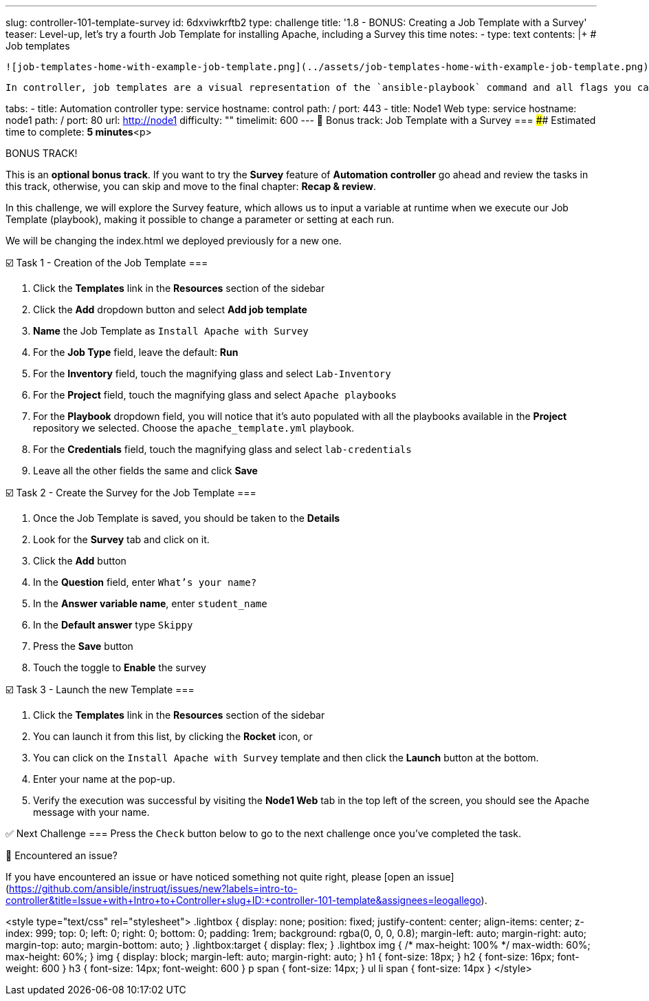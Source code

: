 ---
slug: controller-101-template-survey
id: 6dxviwkrftb2
type: challenge
title: '1.8 - BONUS: Creating a Job Template with a Survey'
teaser: Level-up, let's try a fourth Job Template for installing Apache, including
  a Survey this time
notes:
- type: text
  contents: |+
    # Job templates

    ![job-templates-home-with-example-job-template.png](../assets/job-templates-home-with-example-job-template.png)

    In controller, job templates are a visual representation of the `ansible-playbook` command and all flags you can utilize when executing from the command line.

tabs:
- title: Automation controller
  type: service
  hostname: control
  path: /
  port: 443
- title: Node1 Web
  type: service
  hostname: node1
  path: /
  port: 80
  url: http://node1
difficulty: ""
timelimit: 600
---
📑 Bonus track: Job Template with a Survey
===
#### Estimated time to complete: *5 minutes*<p>

BONUS TRACK!

This is an ***optional bonus track***. If you want to try the **Survey** feature of **Automation controller** go ahead and review the tasks in this track, otherwise, you can skip and move to the final chapter: **Recap & review**.

In this challenge, we will explore the Survey feature, which allows us to input a variable at runtime when we execute our Job Template (playbook), making it possible to change a parameter or setting at each run.

We will be changing the index.html we deployed previously for a new one.

☑️ Task 1 - Creation of the Job Template
===

1. Click the **Templates** link in the **Resources** section of the sidebar
2. Click the **Add** dropdown button and select **Add job template**
3. **Name** the Job Template as `Install Apache with Survey`
4. For the **Job Type** field, leave the default: **Run**
5. For the **Inventory** field, touch the magnifying glass and select `Lab-Inventory`
6. For the **Project** field, touch the magnifying glass and select `Apache playbooks`
7. For the **Playbook** dropdown field, you will notice that it's auto populated with all the playbooks available in the **Project** repository we selected. Choose the `apache_template.yml` playbook.
8. For the **Credentials** field,  touch the magnifying glass and select `lab-credentials`
9. Leave all the other fields the same and click **Save**

☑️ Task 2 - Create the Survey for the Job Template
===

1. Once the Job Template is saved, you should be taken to the **Details**
2. Look for the **Survey** tab and click on it.
3. Click the **Add** button
4. In the **Question** field, enter `What's your name?`
5. In the **Answer variable name**, enter `student_name`
6. In the **Default answer** type `Skippy`
7. Press the **Save** button
8. Touch the toggle to **Enable** the survey


☑️ Task 3 - Launch the new Template
===

1. Click the **Templates** link in the **Resources** section of the sidebar
2. You can launch it from this list, by clicking the **Rocket** icon, or
3. You can click on the `Install Apache with Survey` template and then click the **Launch** button at the bottom.
4. Enter your name at the pop-up.
5. Verify the execution was successful by visiting the **Node1 Web** tab in the top left of the screen, you should see the Apache message with your name.

✅ Next Challenge
===
Press the `Check` button below to go to the next challenge once you’ve completed the task.

🐛 Encountered an issue?
====

If you have encountered an issue or have noticed something not quite right, please [open an issue](https://github.com/ansible/instruqt/issues/new?labels=intro-to-controller&title=Issue+with+Intro+to+Controller+slug+ID:+controller-101-template&assignees=leogallego).

<style type="text/css" rel="stylesheet">
  .lightbox {
    display: none;
    position: fixed;
    justify-content: center;
    align-items: center;
    z-index: 999;
    top: 0;
    left: 0;
    right: 0;
    bottom: 0;
    padding: 1rem;
    background: rgba(0, 0, 0, 0.8);
    margin-left: auto;
    margin-right: auto;
    margin-top: auto;
    margin-bottom: auto;
  }
  .lightbox:target {
    display: flex;
  }
  .lightbox img {
    /* max-height: 100% */
    max-width: 60%;
    max-height: 60%;
  }
  img {
    display: block;
    margin-left: auto;
    margin-right: auto;
  }
  h1 {
    font-size: 18px;
  }
    h2 {
    font-size: 16px;
    font-weight: 600
  }
    h3 {
    font-size: 14px;
    font-weight: 600
  }
  p span {
    font-size: 14px;
  }
  ul li span {
    font-size: 14px
  }
</style>
